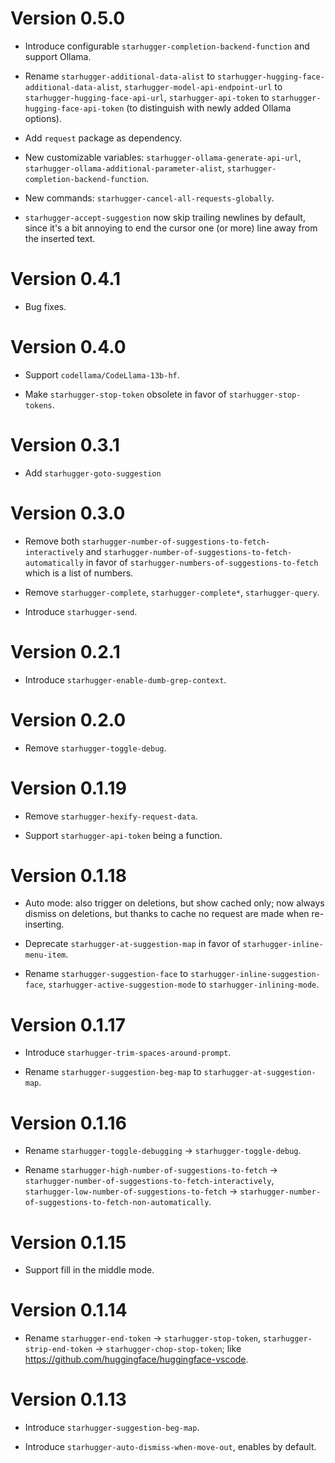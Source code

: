 * Version 0.5.0

- Introduce configurable ~starhugger-completion-backend-function~ and support
  Ollama.

- Rename ~starhugger-additional-data-alist~ to
  ~starhugger-hugging-face-additional-data-alist~,
  ~starhugger-model-api-endpoint-url~ to ~starhugger-hugging-face-api-url~,
  ~starhugger-api-token~ to ~starhugger-hugging-face-api-token~ (to distinguish
  with newly added Ollama options).

- Add ~request~ package as dependency.

- New customizable variables: ~starhugger-ollama-generate-api-url~,
  ~starhugger-ollama-additional-parameter-alist~,
  ~starhugger-completion-backend-function~.

- New commands: ~starhugger-cancel-all-requests-globally~.

- ~starhugger-accept-suggestion~ now skip trailing newlines by default, since
  it's a bit annoying to end the cursor one (or more) line away from the
  inserted text.

* Version 0.4.1

- Bug fixes.

* Version 0.4.0

- Support ~codellama/CodeLlama-13b-hf~.

- Make ~starhugger-stop-token~ obsolete in favor of ~starhugger-stop-tokens~.

* Version 0.3.1

- Add ~starhugger-goto-suggestion~

* Version 0.3.0

- Remove both ~starhugger-number-of-suggestions-to-fetch-interactively~ and ~starhugger-number-of-suggestions-to-fetch-automatically~ in favor of ~starhugger-numbers-of-suggestions-to-fetch~ which is a list of numbers.

- Remove ~starhugger-complete~, ~starhugger-complete*~, ~starhugger-query~.

- Introduce ~starhugger-send~.

* Version 0.2.1

- Introduce ~starhugger-enable-dumb-grep-context~.

* Version 0.2.0

- Remove ~starhugger-toggle-debug~.

* Version 0.1.19

- Remove ~starhugger-hexify-request-data~.

- Support ~starhugger-api-token~ being a function.

* Version 0.1.18

- Auto mode: also trigger on deletions, but show cached only; now always dismiss on deletions, but thanks to cache no request are made when re-inserting.

- Deprecate ~starhugger-at-suggestion-map~ in favor of ~starhugger-inline-menu-item~.

- Rename ~starhugger-suggestion-face~ to ~starhugger-inline-suggestion-face~, ~starhugger-active-suggestion-mode~ to ~starhugger-inlining-mode~.

* Version 0.1.17

- Introduce ~starhugger-trim-spaces-around-prompt~.

- Rename ~starhugger-suggestion-beg-map~ to ~starhugger-at-suggestion-map~.

* Version 0.1.16

- Rename ~starhugger-toggle-debugging~ -> ~starhugger-toggle-debug~.

- Rename ~starhugger-high-number-of-suggestions-to-fetch~ -> ~starhugger-number-of-suggestions-to-fetch-interactively~, ~starhugger-low-number-of-suggestions-to-fetch~ -> ~starhugger-number-of-suggestions-to-fetch-non-automatically~.

* Version 0.1.15

- Support fill in the middle mode.

* Version 0.1.14

- Rename ~starhugger-end-token~ -> ~starhugger-stop-token~, ~starhugger-strip-end-token~ -> ~starhugger-chop-stop-token~; like [[https://github.com/huggingface/huggingface-vscode]].

* Version 0.1.13

- Introduce ~starhugger-suggestion-beg-map~.

- Introduce ~starhugger-auto-dismiss-when-move-out~, enables by default.
